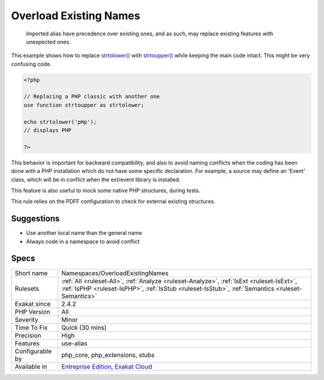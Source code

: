 .. _namespaces-overloadexistingnames:

.. _overload-existing-names:

Overload Existing Names
+++++++++++++++++++++++

  Imported alias have precedence over existing ones, and as such, may replace existing features with unexpected ones. 

This example shows how to replace `strtolower() <https://www.php.net/strtolower>`_ with `strtoupper() <https://www.php.net/strtoupper>`_ while keeping the main code intact. This might be very confusing code. 


.. code-block:: php
   
   <?php
   
   // Replacing a PHP classic with another one
   use function strtoupper as strtolower;
   
   echo strtolower('pHp'); 
   // displays PHP
   
   ?>


This behavior is important for backward compatibility, and also to avoid naming conflicts when the coding has been done with a PHP installation which do not have some specific declaration. For example, a source may define an 'Event' class, which will be in conflict when the ext/event library is installed. 

This feature is also useful to mock some native PHP structures, during tests. 

This rule relies on the PDFF configuration to check for external existing structures.

Suggestions
___________

* Use another local name than the general name
* Always code in a namespace to avoid conflict




Specs
_____

+------------------+----------------------------------------------------------------------------------------------------------------------------------------------------------------------------------------------+
| Short name       | Namespaces/OverloadExistingNames                                                                                                                                                             |
+------------------+----------------------------------------------------------------------------------------------------------------------------------------------------------------------------------------------+
| Rulesets         | :ref:`All <ruleset-All>`, :ref:`Analyze <ruleset-Analyze>`, :ref:`IsExt <ruleset-IsExt>`, :ref:`IsPHP <ruleset-IsPHP>`, :ref:`IsStub <ruleset-IsStub>`, :ref:`Semantics <ruleset-Semantics>` |
+------------------+----------------------------------------------------------------------------------------------------------------------------------------------------------------------------------------------+
| Exakat since     | 2.4.2                                                                                                                                                                                        |
+------------------+----------------------------------------------------------------------------------------------------------------------------------------------------------------------------------------------+
| PHP Version      | All                                                                                                                                                                                          |
+------------------+----------------------------------------------------------------------------------------------------------------------------------------------------------------------------------------------+
| Severity         | Minor                                                                                                                                                                                        |
+------------------+----------------------------------------------------------------------------------------------------------------------------------------------------------------------------------------------+
| Time To Fix      | Quick (30 mins)                                                                                                                                                                              |
+------------------+----------------------------------------------------------------------------------------------------------------------------------------------------------------------------------------------+
| Precision        | High                                                                                                                                                                                         |
+------------------+----------------------------------------------------------------------------------------------------------------------------------------------------------------------------------------------+
| Features         | use-alias                                                                                                                                                                                    |
+------------------+----------------------------------------------------------------------------------------------------------------------------------------------------------------------------------------------+
| Configurable by  | php_core, php_extensions, stubs                                                                                                                                                              |
+------------------+----------------------------------------------------------------------------------------------------------------------------------------------------------------------------------------------+
| Available in     | `Entreprise Edition <https://www.exakat.io/entreprise-edition>`_, `Exakat Cloud <https://www.exakat.io/exakat-cloud/>`_                                                                      |
+------------------+----------------------------------------------------------------------------------------------------------------------------------------------------------------------------------------------+


